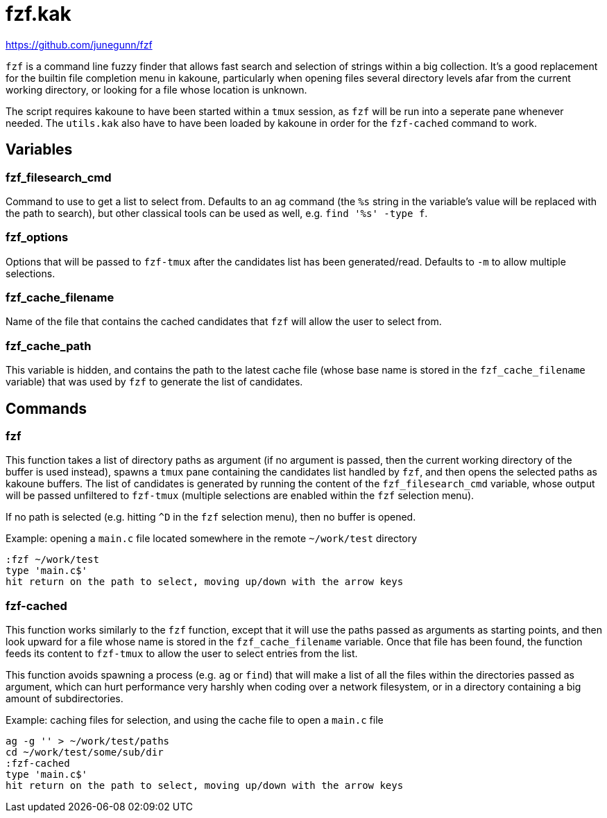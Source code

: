 fzf.kak
=======

:fzf-website: https://github.com/junegunn/fzf

{fzf-website}

`fzf` is a command line fuzzy finder that allows fast search and selection of strings within a big collection. It's a good replacement for the builtin
file completion menu in kakoune, particularly when opening files several directory levels afar from the current working directory, or looking for a file
whose location is unknown.

The script requires kakoune to have been started within a `tmux` session, as `fzf` will be run into
a seperate pane whenever needed. The `utils.kak` also have to have been loaded by kakoune in order for the `fzf-cached` command to work.

Variables
---------

fzf_filesearch_cmd
~~~~~~~~~~~~~~~~~~

Command to use to get a list to select from. Defaults to an `ag` command (the `%s` string in the variable's value will be replaced with the path to search),
but other classical tools can be used as well, e.g. `find '%s' -type f`.

fzf_options
~~~~~~~~~~~

Options that will be passed to `fzf-tmux` after the candidates list has been generated/read. Defaults to `-m` to allow multiple selections.

fzf_cache_filename
~~~~~~~~~~~~~~~~~~

Name of the file that contains the cached candidates that `fzf` will allow the user to select from.

fzf_cache_path
~~~~~~~~~~~~~~

This variable is hidden, and contains the path to the latest cache file (whose base name is stored in the `fzf_cache_filename` variable) that was used by
`fzf` to generate the list of candidates.

Commands
--------

fzf
~~~

This function takes a list of directory paths as argument (if no argument is passed, then the current working directory of the buffer is used instead),
spawns a `tmux` pane containing the candidates list handled by `fzf`, and then opens the selected paths as kakoune buffers. The list of candidates is
generated by running the content of the `fzf_filesearch_cmd` variable, whose output will be passed unfiltered to `fzf-tmux` (multiple selections are
enabled within the `fzf` selection menu).

If no path is selected (e.g. hitting `^D` in the `fzf` selection menu), then no buffer is opened.

Example: opening a `main.c` file located somewhere in the remote `~/work/test` directory

--------------------------------------------------------------------
:fzf ~/work/test
type 'main.c$'
hit return on the path to select, moving up/down with the arrow keys
--------------------------------------------------------------------

fzf-cached
~~~~~~~~~~

This function works similarly to the `fzf` function, except that it will use the paths passed as arguments as starting points, and then look upward for a
file whose name is stored in the `fzf_cache_filename` variable. Once that file has been found, the function feeds its content to `fzf-tmux` to allow the
user to select entries from the list.

This function avoids spawning a process (e.g. `ag` or `find`) that will make a list of all the files within the directories passed as argument, which can
hurt performance very harshly when coding over a network filesystem, or in a directory containing a big amount of subdirectories.

Example: caching files for selection, and using the cache file to open a `main.c` file

--------------------------------------------------------------------
ag -g '' > ~/work/test/paths
cd ~/work/test/some/sub/dir
:fzf-cached
type 'main.c$'
hit return on the path to select, moving up/down with the arrow keys
--------------------------------------------------------------------
